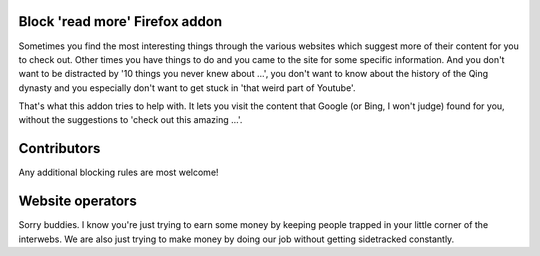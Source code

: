 
Block 'read more' Firefox addon
---------------------------------------

Sometimes you find the most interesting things through the various websites which suggest more of their content for you to check out. Other times you have things to do and you came to the site for some specific information. And you don't want to be distracted by '10 things you never knew about ...', you don't want to know about the history of the Qing dynasty and you especially don't want to get stuck in 'that weird part of Youtube'.

That's what this addon tries to help with. It lets you visit the content that Google (or Bing, I won't judge) found for you, without the suggestions to 'check out this amazing ...'.

Contributors
---------------------------------------

Any additional blocking rules are most welcome!

Website operators
---------------------------------------

Sorry buddies. I know you're just trying to earn some money by keeping people trapped in your little corner of the interwebs. We are also just trying to make money by doing our job without getting sidetracked constantly.



